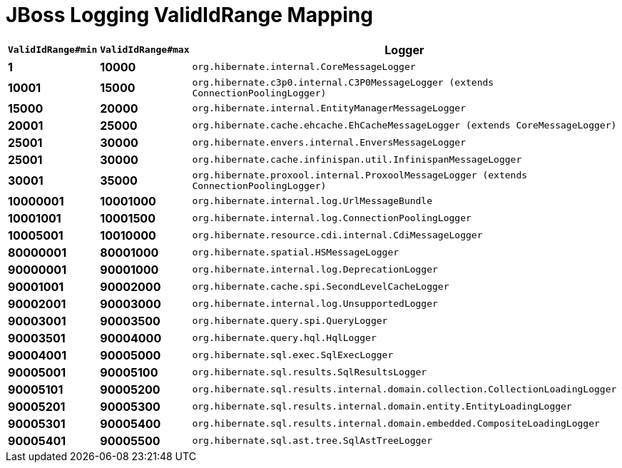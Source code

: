 = JBoss Logging ValidIdRange Mapping

[width="50%",cols=">s,>s,^2m",options="header"]
|===
|`ValidIdRange#min`
|`ValidIdRange#max`
|Logger

|1
|10000
|org.hibernate.internal.CoreMessageLogger

|10001
|15000
|org.hibernate.c3p0.internal.C3P0MessageLogger (extends ConnectionPoolingLogger)

|15000
|20000
|org.hibernate.internal.EntityManagerMessageLogger

|20001
|25000
|org.hibernate.cache.ehcache.EhCacheMessageLogger (extends CoreMessageLogger)

|25001
|30000
|org.hibernate.envers.internal.EnversMessageLogger

|25001
|30000
|org.hibernate.cache.infinispan.util.InfinispanMessageLogger

|30001
|35000
|org.hibernate.proxool.internal.ProxoolMessageLogger (extends ConnectionPoolingLogger)

|10000001
|10001000
|org.hibernate.internal.log.UrlMessageBundle

|10001001
|10001500
|org.hibernate.internal.log.ConnectionPoolingLogger

|10005001
|10010000
|org.hibernate.resource.cdi.internal.CdiMessageLogger

|80000001
|80001000
|org.hibernate.spatial.HSMessageLogger

|90000001
|90001000
|org.hibernate.internal.log.DeprecationLogger

|90001001
|90002000
|org.hibernate.cache.spi.SecondLevelCacheLogger

|90002001
|90003000
|org.hibernate.internal.log.UnsupportedLogger

|90003001
|90003500
|org.hibernate.query.spi.QueryLogger

|90003501
|90004000
|org.hibernate.query.hql.HqlLogger

|90004001
|90005000
|org.hibernate.sql.exec.SqlExecLogger

|90005001
|90005100
|org.hibernate.sql.results.SqlResultsLogger

|90005101
|90005200
|org.hibernate.sql.results.internal.domain.collection.CollectionLoadingLogger

|90005201
|90005300
|org.hibernate.sql.results.internal.domain.entity.EntityLoadingLogger

|90005301
|90005400
|org.hibernate.sql.results.internal.domain.embedded.CompositeLoadingLogger

|90005401
|90005500
|org.hibernate.sql.ast.tree.SqlAstTreeLogger

|===
